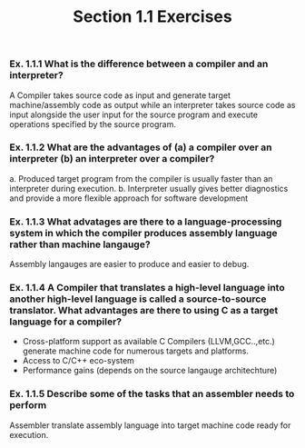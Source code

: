 #+TITLE: Section 1.1 Exercises
*** Ex. 1.1.1 What is the difference between a compiler and an interpreter?
 A Compiler takes source code as input and generate target machine/assembly code as output while an interpreter takes source code as input alongside the user input for the source program and execute operations specified by the source program.
*** Ex. 1.1.2 What are the advantages of (a)  a compiler over an interpreter (b) an interpreter over a compiler?
a. Produced target program from the compiler is usually faster than an interpreter during execution.
b. Interpreter usually gives better diagnostics and provide a more flexible approach for software development

*** Ex. 1.1.3 What advatages are there to a language-processing system in which the compiler produces assembly language rather than machine langauge?
Assembly langauges are easier to produce and easier to debug.
*** Ex. 1.1.4 A Compiler that translates a high-level language into another high-level language is called a source-to-source translator. What advantages are there to using C as a target language for a compiler?
  - Cross-platform support as available C Compilers (LLVM,GCC..,etc.) generate machine code for numerous targets and platforms.
  - Access to C/C++ eco-system
  - Performance gains (depends on the source langauge architechture)
*** Ex. 1.1.5 Describe some of the tasks that an assembler needs to perform
Assembler translate assembly language into target machine code ready for execution.
